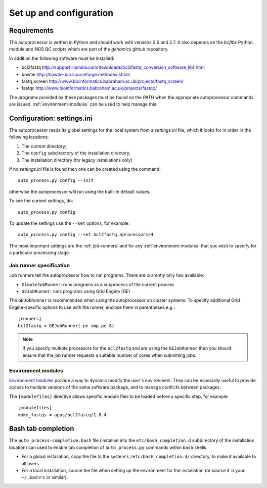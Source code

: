 Set up and configuration
========================

Requirements
************

The autoprocessor is written in Python and should work with versions 2.6
and 2.7. It also depends on the `bcftbx` Python module and NGS QC scripts
which are part of the `genomics` github repository.

In addition the following software must be installed:

* bcl2fastq http://support.illumina.com/downloads/bcl2fastq_conversion_software_184.html
* bowtie http://bowtie-bio.sourceforge.net/index.shtml
* fastq_screen http://www.bioinformatics.babraham.ac.uk/projects/fastq_screen/
* fastqc http://www.bioinformatics.babraham.ac.uk/projects/fastqc/

The programs provided by these packages must be found on the `PATH` when
the appropriate autoprocessor commands are issued. :ref:`environment-modules`
can be used to help manage this.

Configuration: settings.ini
***************************

The autoprocessor reads its global settings for the local system from a
`settings.ini` file, which it looks for in order in the following
locations:

1. The current directory;
2. The ``config`` subdirectory of the installation directory;
3. The installation directory (for legacy installations only)

If no `settings.ini` file is found then one can be created using the
command::

    auto_process.py config --init

otherwise the autoprocessor will run using the built-in default values.

To see the current settings, do::

    auto_process.py config

To update the settings use the ``--set`` options, for example::

    auto_process.py config --set bcl2fastq.nprocessors=4

The most important settings are the :ref:`job-runners` and for any
:ref:`environment-modules` that you wish to specify for a particular
processing stage.

.. _job-runners:

Job runner specification
------------------------

Job runners tell the autoprocessor how to run programs. There are
currently only two available:

* ``SimpleJobRunner``: runs programs as a subprocess of the current process
* ``GEJobRunner``: runs programs using Grid Engine (GE)

The ``GEJobRunner`` is recommended when using the autoprocessor on cluster
systems. To specify additional Grid Engine-specific options to use with
the runner, enclose them in parentheses e.g.::

    [runners]
    bcl2fastq = GEJobRunner(-pe smp.pe 8)

.. note::

   If you specify multiple processors for the ``bcl2fastq`` and are using
   the ``GEJobRunner`` then you should ensure that the job runner requests
   a suitable number of cores when submitting jobs.

.. _environment-modules:

Environment modules
-------------------

`Environment modules <http://modules.sourceforge.net/>`_ provide a way to
dynamic modify the user's environment. They can be especially useful to
provide access to multiple versions of the same software package, and to
manage conflicts between packages.

The ``[modulefiles]`` directive allows specific module files to be loaded
before a specific step, for example::

    [modulefiles]
    make_fastqs = apps/bcl2fastq/1.8.4

Bash tab completion
*******************

The ``auto_process-completion.bash`` file (installed into the
``etc/bash_completion.d`` subdirectory of the installation location)
can used to enable tab completion of ``auto_process.py`` commands
within ``bash`` shells.

* For a global installation, copy the file to the system's
  ``/etc/bash_completion.d/`` directory, to make it available
  to all users
* For a local installation, source the file when setting up the
  environment for the installation (or source it in your ``~/.bashrc``
  or similar).


